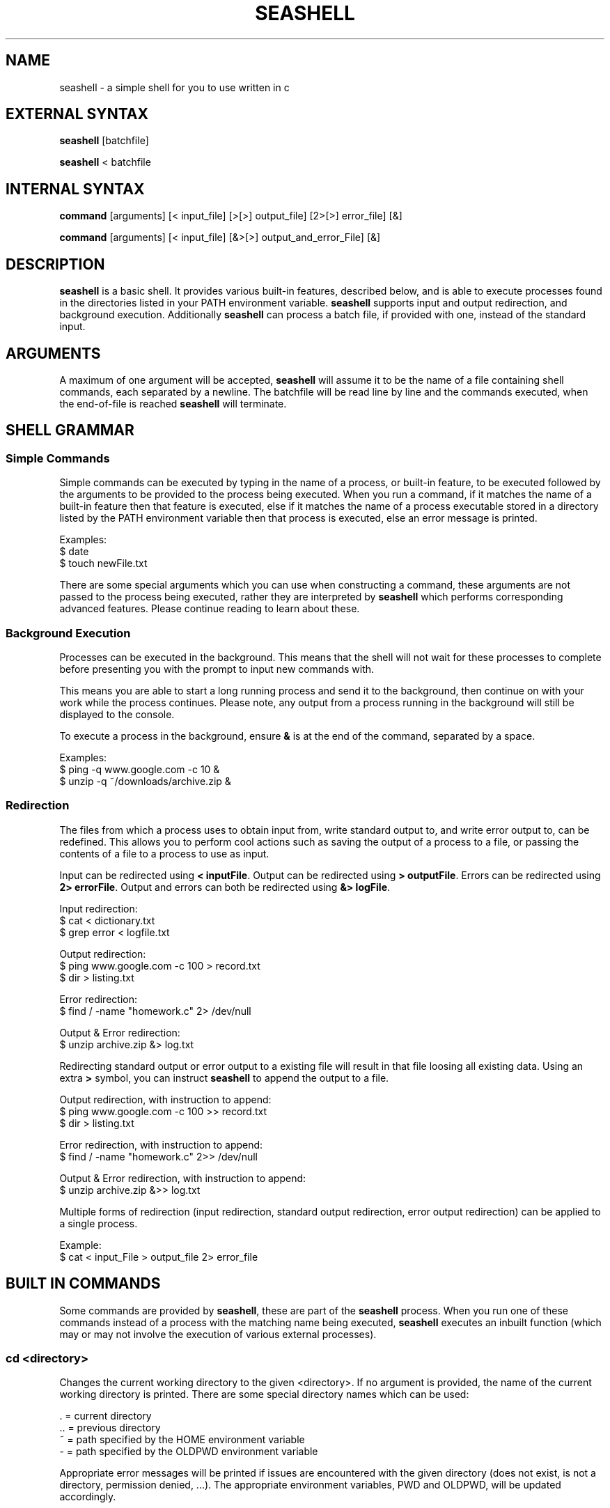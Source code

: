." Harrison Rodgers, 312079877, hrod1137
.TH "SEASHELL" "1" "April 23, 2015" "seashell 0.1"
.SH "NAME"
seashell \- a simple shell for you to use written in c
.
.SH "EXTERNAL SYNTAX"
.BR "seashell" " [batchfile]"
.PP
.BR "seashell" " < batchfile"
.
.SH "INTERNAL SYNTAX"
.BR "command" " [arguments] [< input_file] [>[>] output_file] [2>[>] error_file] [&]"
.PP
.BR "command" " [arguments] [< input_file] [&>[>] output_and_error_File] [&]"
.
.SH "DESCRIPTION"
.BR "seashell " "is a basic shell. It provides various built-in features, described below, and is able to execute processes found in the directories listed in your PATH environment variable. " "seashell " "supports input and output redirection, and background execution. Additionally" " seashell " "can process a batch file, if provided with one, instead of the standard input."
.
.SH "ARGUMENTS"
.BR "" "A maximum of one argument will be accepted," " seashell " "will assume it to be the name of a file containing shell commands, each separated by a newline. The batchfile will be read line by line and the commands executed, when the end-of-file is reached" " seashell " "will terminate."
.
.SH "SHELL GRAMMAR"
.SS Simple Commands
Simple commands can be executed by typing in the name of a process, or built-in feature, to be executed followed by the arguments to be provided to the process being executed. When you run a command, if it matches the name of a built-in feature then that feature is executed, else if it matches the name of a process executable stored in a directory listed by the PATH environment variable then that process is executed, else an error message is printed.
.PP
    Examples:
        $ date
        $ touch newFile.txt

.PP
.BR "" "There are some special arguments which you can use when constructing a command, these arguments are not passed to the process being executed, rather they are interpreted by " "seashell" " which performs corresponding advanced features. Please continue reading to learn about these."
.SS Background Execution
Processes can be executed in the background. This means that the shell will not wait for these processes to complete before presenting you with the prompt to input new commands with.
.PP
This means you are able to start a long running process and send it to the background, then continue on with your work while the process continues. Please note, any output from a process running in the background will still be displayed to the console.
.PP
.BR "" "To execute a process in the background, ensure " "&" " is at the end of the command, separated by a space."
.PP
    Examples:
        $ ping -q www.google.com -c 10 &
        $ unzip -q ~/downloads/archive.zip &
.SS Redirection
The files from which a process uses to obtain input from, write standard output to, and write error output to, can be redefined. This allows you to perform cool actions such as saving the output of a process to a file, or passing the contents of a file to a process to use as input.
.PP
.BR "" "Input can be redirected using " "< inputFile" ". Output can be redirected using " "> outputFile" ". Errors can be redirected using " "2> errorFile" ". Output and errors can both be redirected using " "&> logFile" "."
.PP
    Input redirection:
        $ cat < dictionary.txt
        $ grep error < logfile.txt

    Output redirection:
        $ ping www.google.com -c 100 > record.txt
        $ dir > listing.txt

    Error redirection:
        $ find / -name "homework.c" 2> /dev/null

    Output & Error redirection:
        $ unzip archive.zip &> log.txt
.PP
.BR "" "Redirecting standard output or error output to a existing file will result in that file loosing all existing data. Using an extra" " > " "symbol, you can instruct " "seashell" " to append the output to a file."
.PP
    Output redirection, with instruction to append:
        $ ping www.google.com -c 100 >> record.txt
        $ dir > listing.txt

    Error redirection, with instruction to append:
        $ find / -name "homework.c" 2>> /dev/null

    Output & Error redirection, with instruction to append:
        $ unzip archive.zip &>> log.txt
.PP
Multiple forms of redirection (input redirection, standard output redirection, error output redirection) can be applied to a single process.
.PP
    Example:
        $ cat < input_File > output_file 2> error_file
.
.SH "BUILT IN COMMANDS"
.BR "" "Some commands are provided by" " seashell" ", these are part of the" " seashell " "process. When you run one of these commands instead of a process with the matching name being executed," " seashell " " executes an inbuilt function (which may or may not involve the execution of various external processes)."
.SS cd <directory>
Changes the current working directory to the given <directory>. If no argument is provided, the name of the current working directory is printed. There are some special directory names which can be used:
.PP
        .  = current directory
        .. = previous directory
        ~  = path specified by the HOME environment variable
        -  = path specified by the OLDPWD environment variable
.PP
Appropriate error messages will be printed if issues are encountered with the given directory (does not exist, is not a directory, permission denied, ...). The appropriate environment variables, PWD and OLDPWD, will be updated accordingly.
.SS clr
Clears output currently displayed on the screen.
.SS dir [options] [directory]
Lists the contents of the arguments provided assuming they are directories. If no argument is provided, the contents of the current directory is printed. This command is an alias of ls, and passes the arguments -a and -l, you can learn more about ls, and it's options, by executing 'man ls'. Note: the output of dir can be redirected.
.SS environ
Lists all of the environment variables. Each variable is displayed on a separate line in the form of 'variable=value'. See the MISC > Environment Variables section for more info.
.SS echo [arguments]
Displays the arguments provided to the screen followed by a new line. Note: the output of echo can be redirected.
.SS help
Displays this user manual (located in the directory of the shell binary) using man, and displayed using less, Note: the output of help can be redirected.
.SS pause
.BR "" "Pauses the operation of" " seashell " "until <Enter> is pressed."
.SS quit
.BR "" "Terminates the execution of" " seashell" "."
.PP
.SH "MISC"
.SS Environment Variables
These variables hold information such as, preferred text editor, home directory, language, current working directory ...
.PP
When executed each process is given an almost identical copy of their parent's (the process that executed it) environment variable. The environment variables provided by the parent might have minor differences to the parent's environment variables.
.PP
.BR "seashell " "alters specific environment variables. These changes help ensure the processes that it starts have the appropriate information required. These environment variables include:"
    PWD    - the current working directory
    OLDPWD - the previous current working directory
    SHELL  - the path to the seashell executable
.SH "AUTHOR"
Harrison Rodgers <hrod1137@uni.sydney.edu.au>
.
.SH "SEE ALSO"
.BR sh (1),
.BR csh (1),
.BR tcsh (1),
.BR bash (1),
.BR zsh (1)
